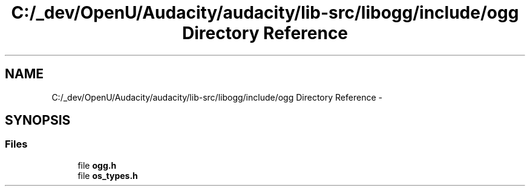 .TH "C:/_dev/OpenU/Audacity/audacity/lib-src/libogg/include/ogg Directory Reference" 3 "Thu Apr 28 2016" "Audacity" \" -*- nroff -*-
.ad l
.nh
.SH NAME
C:/_dev/OpenU/Audacity/audacity/lib-src/libogg/include/ogg Directory Reference \- 
.SH SYNOPSIS
.br
.PP
.SS "Files"

.in +1c
.ti -1c
.RI "file \fBogg\&.h\fP"
.br
.ti -1c
.RI "file \fBos_types\&.h\fP"
.br
.in -1c
